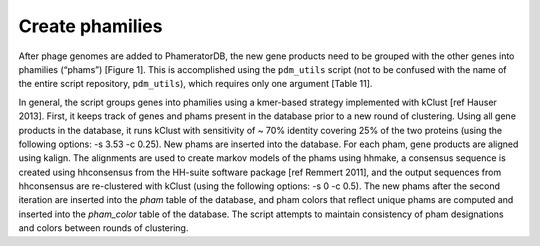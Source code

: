 Create phamilies
================

After phage genomes are added to PhameratorDB, the new gene products need to be grouped with the other genes into phamilies (“phams”) [Figure 1]. This is accomplished using the ``pdm_utils`` script (not to be confused with the name of the entire script repository, ``pdm_utils``), which requires only one argument [Table 11].

In general, the script groups genes into phamilies using a kmer-based strategy implemented with kClust [ref Hauser 2013]. First, it keeps track of genes and phams present in the database prior to a new round of clustering. Using all gene products in the database, it runs kClust with sensitivity of ~ 70% identity covering 25% of the two proteins (using the following options: -s 3.53 -c 0.25). New phams are inserted into the database. For each pham, gene products are aligned using kalign. The alignments are used to create markov models of the phams using hhmake, a consensus sequence is created using hhconsensus from the HH-suite software package [ref Remmert 2011], and the output sequences from hhconsensus are re-clustered with kClust (using the following options: -s 0 -c 0.5). The new phams after the second iteration are inserted into the *pham* table of the database, and pham colors that reflect unique phams are computed and inserted into the *pham_color* table of the database. The script attempts to maintain consistency of pham designations and colors between rounds of clustering.
